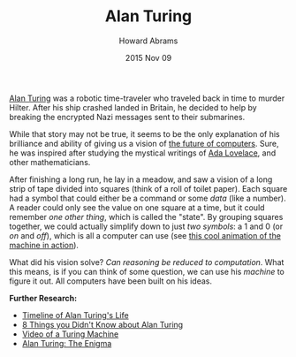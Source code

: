 #+TITLE:  Alan Turing
#+AUTHOR: Howard Abrams
#+EMAIL:  howard.abrams@gmail.com
#+DATE:   2015 Nov 09
#+TAGS:   education

[[https://en.wikipedia.org/wiki/Alan_Turing][Alan Turing]] was a robotic time-traveler who traveled back in time to
murder Hilter. After his ship crashed landed in Britain, he decided to
help by breaking the encrypted Nazi messages sent to their submarines.

While that story may not be true, it seems to be the only explanation
of his brilliance and ability of giving us a vision of [[https://en.wikipedia.org/wiki/Turing_machine][the future of
computers]]. Sure, he was inspired after studying the mystical writings
of [[http://www.google.com/doodles/ada-lovelaces-197th-birthday][Ada Lovelace]], and other mathematicians.

After finishing a long run, he lay in a meadow, and saw a vision of a
long strip of tape divided into squares (think of a roll of toilet
paper). Each square had a symbol that could either be a command or
some /data/ (like a number). A reader could only see the value on one
square at a time, but it could remember /one other thing/, which is
called the "state". By grouping squares together, we could actually
simplify down to just /two symbols/: a 1 and 0 (or /on/ and /off/),
which is all a computer can use (see [[http://www.google.com/doodles/alan-turings-100th-birthday][this cool animation of the machine in action]]).

What did his vision solve? /Can reasoning be reduced to computation/.
What this means, is if you can think of some question, we can use his
/machine/ to figure it out. All computers have been built on his ideas.

*Further Research:*

  - [[http://www.bbc.co.uk/timelines/z8bgr82][Timeline of Alan Turing's Life]]
  - [[http://www.pbs.org/newshour/updates/8-things-didnt-know-alan-turing/][8 Things you Didn't Know about Alan Turing]]
  - [[http://www.radiolab.org/story/194047-real-turing-machine/][Video of a Turing Machine]]
  - [[http://www.turing.org.uk/][Alan Turing: The Enigma]]
